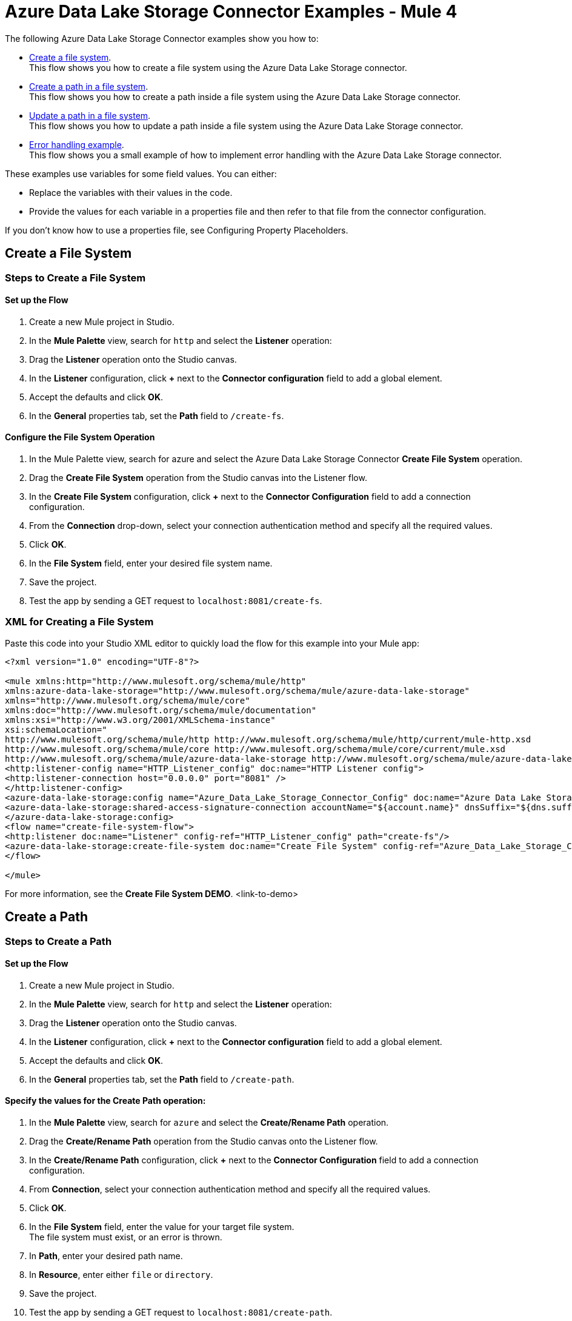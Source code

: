 = Azure Data Lake Storage Connector Examples - Mule 4

The following Azure Data Lake Storage Connector examples show you how to:

* <<create-file-system-example,Create a file system>>. +
This flow shows you how to create a file system using the Azure Data Lake Storage connector.
* <<create-path-example,Create a path in a file system>>. +
This flow shows you how to create a path inside a file system using the Azure Data Lake Storage connector.
* <<update-path-example,Update a path in a file system>>. +
This flow shows you how to update a path inside a file system using the Azure Data Lake Storage connector.
* <<error-handling-example,Error handling example>>. +
This flow shows you a small example of how to implement error handling with the Azure Data Lake Storage connector.

These examples use variables for some field values. You can either:

* Replace the variables with their values in the code.
* Provide the values for each variable in a properties file and then refer to that file from the connector configuration.

If you don’t know how to use a properties file, see Configuring Property Placeholders.

[[create-file-system-example]]
== Create a File System

=== Steps to Create a File System

==== Set up the Flow

. Create a new Mule project in Studio.
. In the *Mule Palette* view, search for `http` and select the *Listener* operation:
. Drag the *Listener* operation onto the Studio canvas.
. In the *Listener* configuration, click *+* next to the *Connector configuration* field to add a global element.
. Accept the defaults and click *OK*.
. In the *General* properties tab, set the *Path* field to `/create-fs`.

==== Configure the File System Operation

. In the Mule Palette view, search for azure and select the Azure Data Lake Storage Connector *Create File System* operation.
. Drag the *Create File System* operation from the Studio canvas into the Listener flow.
. In the *Create File System* configuration, click *+* next to the *Connector Configuration* field to add a connection configuration.
. From the *Connection* drop-down, select your connection authentication method and specify all the required values.
. Click *OK*.
. In the *File System* field, enter your desired file system name.
. Save the project.
. Test the app by sending a GET request to `localhost:8081/create-fs`.

=== XML for Creating a File System

Paste this code into your Studio XML editor to quickly load the flow for this example into your Mule app:

[source,xml,linenums]
----
<?xml version="1.0" encoding="UTF-8"?>

<mule xmlns:http="http://www.mulesoft.org/schema/mule/http"
xmlns:azure-data-lake-storage="http://www.mulesoft.org/schema/mule/azure-data-lake-storage"
xmlns="http://www.mulesoft.org/schema/mule/core"
xmlns:doc="http://www.mulesoft.org/schema/mule/documentation"
xmlns:xsi="http://www.w3.org/2001/XMLSchema-instance"
xsi:schemaLocation="
http://www.mulesoft.org/schema/mule/http http://www.mulesoft.org/schema/mule/http/current/mule-http.xsd
http://www.mulesoft.org/schema/mule/core http://www.mulesoft.org/schema/mule/core/current/mule.xsd
http://www.mulesoft.org/schema/mule/azure-data-lake-storage http://www.mulesoft.org/schema/mule/azure-data-lake-storage/current/mule-azure-data-lake-storage.xsd">
<http:listener-config name="HTTP_Listener_config" doc:name="HTTP Listener config">
<http:listener-connection host="0.0.0.0" port="8081" />
</http:listener-config>
<azure-data-lake-storage:config name="Azure_Data_Lake_Storage_Connector_Config" doc:name="Azure Data Lake Storage Connector Config">
<azure-data-lake-storage:shared-access-signature-connection accountName="${account.name}" dnsSuffix="${dns.suffix}" sasToken="${sas.token}" />
</azure-data-lake-storage:config>
<flow name="create-file-system-flow">
<http:listener doc:name="Listener" config-ref="HTTP_Listener_config" path="create-fs"/>
<azure-data-lake-storage:create-file-system doc:name="Create File System" config-ref="Azure_Data_Lake_Storage_Connector_Config" filesystem="newfilesystem"/>
</flow>

</mule>
----
For more information, see the *Create File System DEMO*. <link-to-demo>

[[create-path-example]]
== Create a Path

=== Steps to Create a Path

==== Set up the Flow

. Create a new Mule project in Studio.
. In the *Mule Palette* view, search for `http` and select the *Listener* operation:
. Drag the *Listener* operation onto the Studio canvas.
. In the *Listener* configuration, click *+* next to the *Connector configuration* field to add a global element.
. Accept the defaults and click *OK*.
. In the *General* properties tab, set the *Path* field to `/create-path`.

==== Specify the values for the Create Path operation:

. In the *Mule Palette* view, search for `azure` and select the *Create/Rename Path* operation.
. Drag the *Create/Rename Path* operation from the Studio canvas onto the Listener flow.
. In the *Create/Rename Path* configuration, click *+* next to the *Connector Configuration* field to add a connection configuration.
. From *Connection*, select your connection authentication method and specify all the required values.
. Click *OK*.
. In the *File System* field, enter the value for your target file system. +
The file system must exist, or an error is thrown.
. In *Path*, enter your desired path name.
. In *Resource*, enter either `file` or `directory`.
. Save the project.
. Test the app by sending a GET request to `localhost:8081/create-path`.

=== XML for Creating a Path

Paste this code into your Studio XML editor to quickly load the flow for this example into your Mule app:

[source,xml,linenums]
----
<?xml version="1.0" encoding="UTF-8"?>

<mule xmlns:http="http://www.mulesoft.org/schema/mule/http"
	xmlns:azure-data-lake-storage="http://www.mulesoft.org/schema/mule/azure-data-lake-storage"
	xmlns="http://www.mulesoft.org/schema/mule/core"
	xmlns:doc="http://www.mulesoft.org/schema/mule/documentation"
	xmlns:xsi="http://www.w3.org/2001/XMLSchema-instance"
	xsi:schemaLocation="
		http://www.mulesoft.org/schema/mule/http http://www.mulesoft.org/schema/mule/http/current/mule-http.xsd
		http://www.mulesoft.org/schema/mule/core http://www.mulesoft.org/schema/mule/core/current/mule.xsd
		http://www.mulesoft.org/schema/mule/azure-data-lake-storage http://www.mulesoft.org/schema/mule/azure-data-lake-storage/current/mule-azure-data-lake-storage.xsd">
	<http:listener-config name="HTTP_Listener_config" doc:name="HTTP Listener config">
		<http:listener-connection host="0.0.0.0" port="8081" />
	</http:listener-config>
	<azure-data-lake-storage:config name="Azure_Data_Lake_Storage_Connector_Config" doc:name="Azure Data Lake Storage Connector Config">
		<azure-data-lake-storage:shared-access-signature-connection accountName="${account.name}" dnsSuffix="${dns.suffix}" sasToken="${sas.token}" />
	</azure-data-lake-storage:config>
	<flow name="create-path-flow">
		<http:listener doc:name="Listener" config-ref="HTTP_Listener_config" path="create-path"/>
		<azure-data-lake-storage:create-or-rename doc:name="Create/Rename Path" config-ref="Azure_Data_Lake_Storage_Connector_Config" fileSystem="newfilesystem" path="newpath" resource="directory"/>
	</flow>

</mule>
----
For more information, see the *Path CRUD DEMO*. <link-to-demo>

[[update-path-example]]
== Update a Path

=== Steps to Update a Path

==== Set up the Flow

. Create a new Mule project in Studio.
. In the *Mule Palette* view, search for `http` and select the *Listener* operation:
. Drag the *Listener* operation onto the Studio canvas.
. In the *Listener* configuration, click *+* next to the *Connector configuration* field to add a global element.
. Accept the defaults and click *OK*.
. In the *General* properties tab, set the *Path* field to `/update-path`.

==== Add a File Connector to the Project

. In the *Mule Palette* view, click *Search in Exchange*. 
. Type `file connector` and add it to the project.

==== Using the File Connector to Read a File

. In the Mule Palette, click on *File* and drag the *Read* operation onto the flow.
. In the *Read* configuration, click *+* next to the *Connector Configuration* field to add a connection configuration.
. Click *OK*.
. In *File Path*, fill the value with the absolute path to the file to upload.
. From the *Mule Palette* view, search for `set variable` and drag *Set Variable* next to the *Read* operation on the Studio canvas.
. In the *General* properties tab, enter these values:
* *Name*: `fileSize`
* *Value*: Enter the Mule Expression `&#35;[attributes.size]`. +
This will save the length of the file for the next operations.

[[update-path-append]]
==== Using the Update Path operation for Append

. In the *Mule Palette* view, search for `azure` and select the Azure Data Lake Storage Connector *Update Path* operation.
. Drag the *Update Path* operation from the Studio canvas onto the *Listener* flow, next to the *Set Variable* component.
. In the *Update Path* configuration, click *+* next to the *Connector Configuration* field to add a connection configuration.
. From *Connection*, select the connection authentication method and enter the values for all the required fields.  
. Click *OK*
. In the *General* properties tab, enter the following values:
* *File System* +
Value for your target file system.
. *Path* +
Value for your target path.
. *Action* +
`append`
. *Position* +
`0`
. *Content Length* +
Enter the Mule expression `&#35;[vars.fileSize]`.
. *Content* +
`payload`
. Save the project.

==== Using the Update Path operation for flush:

. In the *Mule Palette* view, search for `azure` and select the Azure Data Lake Storage Connector *Update Path* operation.
. Drag the *Update Path* operation from the Studio canvas onto the *Listener* flow, next to the *Update Path* operation that you created in <<update-path-append,the step for append>>.
. In the *Connector Configuration* drop-down, select your connection configuration.
. In the *General* properties tab, enter the following values:
* *File System* +
Your target file system.
* *Path* +
Your target path.
* *Action* +
`flush`
* *Position* +
Enter the Mule expression `#[vars.fileSize]` 
* *Content Length* +
`0`
. Save the project.
. Test the app by sending a GET request to `localhost:8081/update-path`.

=== XML for Updating a Path

Paste this code into your Studio XML editor to quickly load the flow for this example into your Mule app:

[source,xml,linenums]
----
<?xml version="1.0" encoding="UTF-8"?>

<mule xmlns:file="http://www.mulesoft.org/schema/mule/file"
	xmlns:http="http://www.mulesoft.org/schema/mule/http"
	xmlns:azure-data-lake-storage="http://www.mulesoft.org/schema/mule/azure-data-lake-storage"
	xmlns="http://www.mulesoft.org/schema/mule/core"
	xmlns:doc="http://www.mulesoft.org/schema/mule/documentation"
	xmlns:xsi="http://www.w3.org/2001/XMLSchema-instance" xsi:schemaLocation="
		http://www.mulesoft.org/schema/mule/http http://www.mulesoft.org/schema/mule/http/current/mule-http.xsd
		http://www.mulesoft.org/schema/mule/core http://www.mulesoft.org/schema/mule/core/current/mule.xsd
		http://www.mulesoft.org/schema/mule/azure-data-lake-storage http://www.mulesoft.org/schema/mule/azure-data-lake-storage/current/mule-azure-data-lake-storage.xsd
http://www.mulesoft.org/schema/mule/file http://www.mulesoft.org/schema/mule/file/current/mule-file.xsd">
	<http:listener-config name="HTTP_Listener_config" doc:name="HTTP Listener config">
		<http:listener-connection host="0.0.0.0" port="8081" />
	</http:listener-config>
	<azure-data-lake-storage:config name="Azure_Data_Lake_Storage_Connector_Config" doc:name="Azure Data Lake Storage Connector Config">
		<azure-data-lake-storage:shared-access-signature-connection accountName="${account.name}" dnsSuffix="${dns.suffix}" sasToken="${sas.token}" />
	</azure-data-lake-storage:config>
	<file:config name="File_Config" doc:name="File Config"/>
	<flow name="create-path-flow">
		<http:listener doc:name="Listener" config-ref="HTTP_Listener_config" path="update-path"/>
		<file:read doc:name="Read" config-ref="File_Config" path="${file.path}"/>
		<set-variable value="#[attributes.size]" doc:name="Set Variable" variableName="fileSize"/>
		<azure-data-lake-storage:update-path doc:name="Update Path" config-ref="Azure_Data_Lake_Storage_Connector_Config" fileSystem="${filesystem.name}" path="${path.name}" action="append" position="0" contentLength="#[vars.fileSize]"/>
		<azure-data-lake-storage:update-path doc:name="Update Path" config-ref="Azure_Data_Lake_Storage_Connector_Config" fileSystem="${filesystem.name}" path="${path.name}" action="flush" position="#[vars.fileSize]" contentLength="0"/>
	</flow>

</mule>
----

For more information, see the *Path CRUD DEMO*. <link-to-demo>

[[error-handling-example]]
== Error Handling

This section shows you how to implement a simple error handling on a flow that uses Azure Data Lake Storage Connector.

=== Set up the Error Handling Flow

. In any flow, from  the *Mule Palette* view, select *Core > On Error Continue* and drag it to the *Error Handling* section of the flow.
. From the *Mule Palette* view, drag *Core > Transform Message* to the flow.
. Enter the following values:
+
----
 output application/json
 ---
 error.errorMessage.payload
----
+
. To access to the error code that comes from the Azure service, the expression is: +
`error.muleMessage.typedValue.error.code`
. To access to the error message, the expression is: +
`error.muleMessage.typedValue.error.message`

== See Also

* xref:connectors::introduction/anypoint-connector-authentication.adoc[Anypoint Connector Authentication]
* https://help.mulesoft.com[MuleSoft Help Center]
